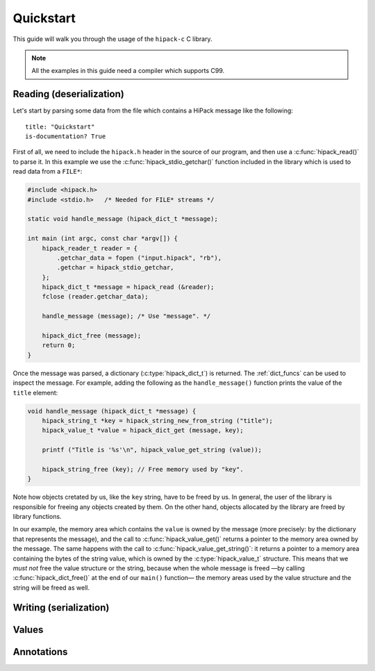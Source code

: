 ==========
Quickstart
==========

This guide will walk you through the usage of the ``hipack-c`` C library.

.. note:: All the examples in this guide need a compiler which supports C99.


Reading (deserialization)
=========================

Let's start by parsing some data from the file which contains a HiPack message
like the following::

    title: "Quickstart"
    is-documentation? True

First of all, we need to include the ``hipack.h`` header in the source of our
program, and then use a :c:func:`hipack_read()` to parse it. In this example
we use the :c:func:`hipack_stdio_getchar()` function included in the library
which is used to read data from a ``FILE*``:

.. code-block:: c

   #include <hipack.h>
   #include <stdio.h>   /* Needed for FILE* streams */

   static void handle_message (hipack_dict_t *message);

   int main (int argc, const char *argv[]) {
       hipack_reader_t reader = {
           .getchar_data = fopen ("input.hipack", "rb"),
           .getchar = hipack_stdio_getchar,
       };
       hipack_dict_t *message = hipack_read (&reader);
       fclose (reader.getchar_data);

       handle_message (message); /* Use "message". */

       hipack_dict_free (message);
       return 0;
   }

Once the message was parsed, a dictionary (:c:type:`hipack_dict_t`) is
returned. The :ref:`dict_funcs` can be used to inspect the message. For
example, adding the following as the ``handle_message()`` function
prints the value of the ``title`` element:

.. code-block:: c

   void handle_message (hipack_dict_t *message) {
       hipack_string_t *key = hipack_string_new_from_string ("title");
       hipack_value_t *value = hipack_dict_get (message, key);

       printf ("Title is '%s'\n", hipack_value_get_string (value));

       hipack_string_free (key); // Free memory used by "key".
   }

Note how objects cretated by us, like the ``key`` string, have to be freed
by us. In general, the user of the library is responsible for freeing any
objects created by them. On the other hand, objects allocated by the library
are freed by library functions.

In our example, the memory area which contains the ``value`` is owned by the
message (more precisely: by the dictionary that represents the message), and
the call to :c:func:`hipack_value_get()` returns a pointer to the memory area
owned by the message. The same happens with the call to
:c:func:`hipack_value_get_string()`: it returns a pointer to a memory area
containing the bytes of the string value, which is owned by the
:c:type:`hipack_value_t` structure. This means that we *must not* free the
value structure or the string, because when the whole message is freed —by
calling :c:func:`hipack_dict_free()` at the end of our ``main()`` function—
the memory areas used by the value structure and the string will be freed as
well.


Writing (serialization)
=======================


Values
======


Annotations
===========

